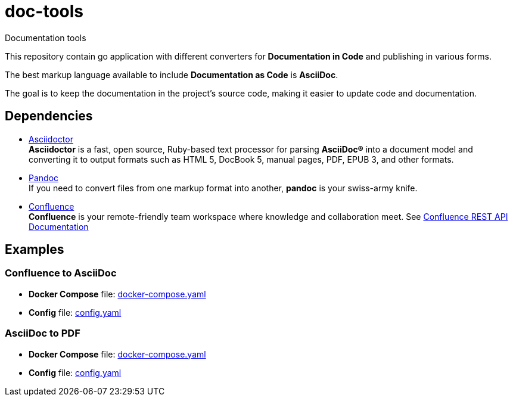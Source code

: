= doc-tools

Documentation tools

This repository contain go application with different converters for *Documentation in Code* and publishing in various forms.

The best markup language available to include *Documentation as Code* is *AsciiDoc*.

The goal is to keep the documentation in the project's source code, making it easier to update code and documentation.

== Dependencies

* link:https://asciidoctor.org/[Asciidoctor] +
*Asciidoctor* is a fast, open source, Ruby-based text processor for parsing *AsciiDoc®* into a document model and converting it to output formats such as HTML 5, DocBook 5, manual pages, PDF, EPUB 3, and other formats.
* link:https://pandoc.org/[Pandoc] +
If you need to convert files from one markup format into another, *pandoc* is your swiss-army knife.
* link:https://www.atlassian.com/software/confluence[Confluence] +
*Confluence* is your remote-friendly team workspace where knowledge and collaboration meet. See link:https://docs.atlassian.com/atlassian-confluence/REST/latest-server/[Confluence REST API Documentation]

== Examples

=== Confluence to AsciiDoc

* *Docker Compose* file: link:./examples/confluence-to-asciidoc/docker-compose.yaml[docker-compose.yaml]
* *Config* file: link:./examples/confluence-to-asciidoc/config.yaml[config.yaml]

=== AsciiDoc to PDF

* *Docker Compose* file: link:./examples/asciidoc-to-pdf/docker-compose.yaml[docker-compose.yaml]
* *Config* file: link:./examples/asciidoc-to-pdf/config.yaml[config.yaml]
